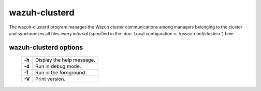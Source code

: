 .. _clusterd:

wazuh-clusterd
==============

.. versionadded:: 3.0.0

The wazuh-clusterd program manages the Wazuh cluster communications among managers belonging to the cluster and synchronizes all files every *interval* (specified in the :doc:`Local configuration <../ossec-conf/cluster>`) time.


wazuh-clusterd options
----------------------

  +---------+---------------------------+
  | **-h**  | Display the help message. |
  +---------+---------------------------+
  | **-d**  | Run in debug mode.        |
  +---------+---------------------------+
  | **-f**  | Run in the foreground.    |
  +---------+---------------------------+
  | **-V**  | Print version.            |
  +---------+---------------------------+
